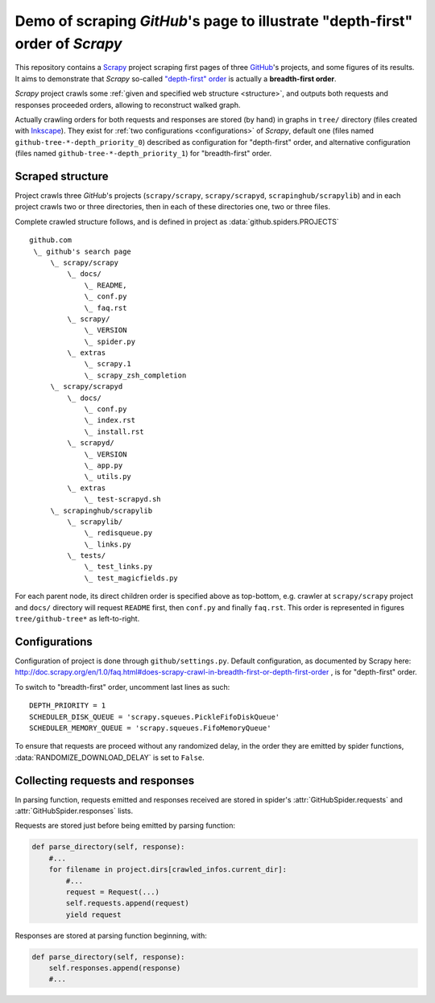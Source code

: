 Demo of scraping `GitHub`'s page to illustrate "depth-first" order of `Scrapy`
==============================================================================

This repository contains a `Scrapy <http://scrapy.org/>`_ project scraping
first pages of three `GitHub <https://github.com/>`_\ 's projects,
and some figures of its results.
It aims to demonstrate that `Scrapy` so-called `"depth-first" order
<http://doc.scrapy.org/en/1.0/faq.html#does-scrapy-crawl-in-breadth-first-or-depth-first-order>`_
is actually a **breadth-first order**.

`Scrapy` project crawls some :ref:`given and specified web structure <structure>`,
and outputs both requests and responses proceeded orders,
allowing to reconstruct walked graph.

Actually crawling orders for both requests and responses are stored (by hand)
in graphs in ``tree/`` directory (files created with `Inkscape
<http://www.inkscape.org/>`_\ ). They exist for :ref:`two configurations
<configurations>` of `Scrapy`,
default one (files named ``github-tree-*-depth_priority_0``) described
as configuration for "depth-first" order, and alternative configuration
(files named ``github-tree-*-depth_priority_1``) for "breadth-first" order.


.. _structure:

Scraped structure
-----------------

Project crawls three `GitHub`\ 's projects (``scrapy/scrapy``, ``scrapy/scrapyd``,
``scrapinghub/scrapylib``) and in each project crawls two or three directories,
then in each of these directories one, two or three files.

Complete crawled structure follows,
and is defined in project as :data:`github.spiders.PROJECTS`\ ::

    github.com
     \_ github's search page
         \_ scrapy/scrapy
             \_ docs/
                 \_ README,
                 \_ conf.py
                 \_ faq.rst
             \_ scrapy/
                 \_ VERSION
                 \_ spider.py
             \_ extras
                 \_ scrapy.1
                 \_ scrapy_zsh_completion
         \_ scrapy/scrapyd
             \_ docs/
                 \_ conf.py
                 \_ index.rst
                 \_ install.rst
             \_ scrapyd/
                 \_ VERSION
                 \_ app.py
                 \_ utils.py
             \_ extras
                 \_ test-scrapyd.sh
         \_ scrapinghub/scrapylib
             \_ scrapylib/
                 \_ redisqueue.py
                 \_ links.py
             \_ tests/
                 \_ test_links.py
                 \_ test_magicfields.py

For each parent node, its direct children order is specified above as top-bottom,
e.g. crawler at ``scrapy/scrapy`` project and ``docs/`` directory will request
``README`` first, then ``conf.py`` and finally ``faq.rst``.
This order is represented in figures ``tree/github-tree*`` as left-to-right.


.. _configurations:

Configurations
--------------

Configuration of project is done through ``github/settings.py``.
Default configuration, as documented by Scrapy here:
http://doc.scrapy.org/en/1.0/faq.html#does-scrapy-crawl-in-breadth-first-or-depth-first-order ,
is for "depth-first" order.

To switch to "breadth-first" order, uncomment last lines as such::

    DEPTH_PRIORITY = 1
    SCHEDULER_DISK_QUEUE = 'scrapy.squeues.PickleFifoDiskQueue'
    SCHEDULER_MEMORY_QUEUE = 'scrapy.squeues.FifoMemoryQueue'

To ensure that requests are proceed without any randomized delay, in the order
they are emitted by spider functions, :data:`RANDOMIZE_DOWNLOAD_DELAY` is set to
``False``.


Collecting requests and responses
---------------------------------

In parsing function, requests emitted and responses received are stored
in spider's :attr:`GitHubSpider.requests` and
:attr:`GitHubSpider.responses` lists.

Requests are stored just before being emitted by parsing function:

.. code-block:: python

    def parse_directory(self, response):
        #...
        for filename in project.dirs[crawled_infos.current_dir]:
            #...
            request = Request(...)
            self.requests.append(request)
            yield request

Responses are stored at parsing function beginning, with:

.. code-block:: python

    def parse_directory(self, response):
        self.responses.append(response)
        #...

